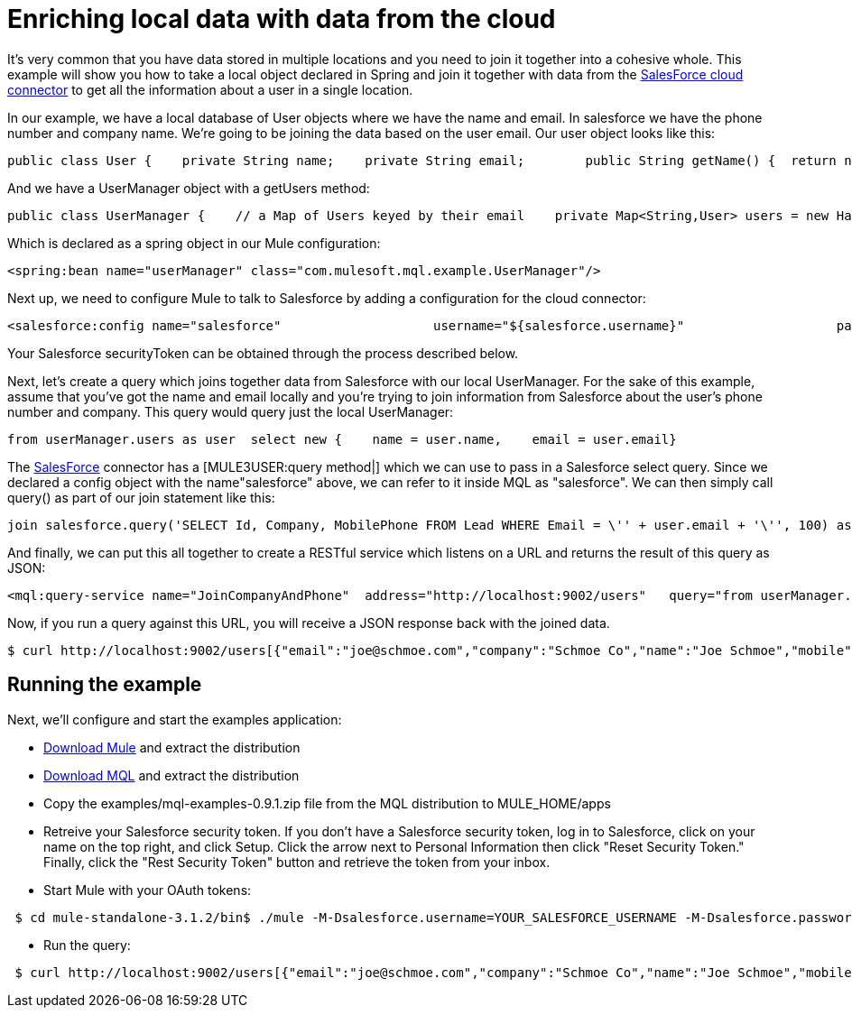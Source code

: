 = Enriching local data with data from the cloud

It's very common that you have data stored in multiple locations and you need to join it together into a cohesive whole. This example will show you how to take a local object declared in Spring and join it together with data from the link:/documentation-3.2/display/32X/SalesForce[SalesForce cloud connector] to get all the information about a user in a single location.

In our example, we have a local database of User objects where we have the name and email. In salesforce we have the phone number and company name. We're going to be joining the data based on the user email. Our user object looks like this:

[source, java]
----
public class User {    private String name;    private String email;        public String getName() {  return name; }    public void setName(String name) {  this.name = name; }    public String getEmail() { return email;  }    public void setEmail(String email) { this.email = email; }}
----

And we have a UserManager object with a getUsers method:

[source, java]
----
public class UserManager {    // a Map of Users keyed by their email    private Map<String,User> users = new HashMap<String,User>();            public Collection<User> getUsers() {        return users.values();    }….
----

Which is declared as a spring object in our Mule configuration:

[source]
----
<spring:bean name="userManager" class="com.mulesoft.mql.example.UserManager"/>
----

Next up, we need to configure Mule to talk to Salesforce by adding a configuration for the cloud connector:

[source]
----
<salesforce:config name="salesforce"                    username="${salesforce.username}"                    password="${salesforce.password}"                     securityToken="${salesforce.securityToken}"/>
----

Your Salesforce securityToken can be obtained through the process described below.

Next, let's create a query which joins together data from Salesforce with our local UserManager. For the sake of this example, assume that you've got the name and email locally and you're trying to join information from Salesforce about the user's phone number and company. This query would query just the local UserManager:

[source]
----
from userManager.users as user  select new {    name = user.name,    email = user.email}
----

The link:/documentation-3.2/display/32X/SalesForce[SalesForce] connector has a [MULE3USER:query method|] which we can use to pass in a Salesforce select query. Since we declared a config object with the name"salesforce" above, we can refer to it inside MQL as "salesforce". We can then simply call query() as part of our join statement like this:

[source]
----
join salesforce.query('SELECT Id, Company, MobilePhone FROM Lead WHERE Email = \'' + user.email + '\'', 100) as sfuser
----

And finally, we can put this all together to create a RESTful service which listens on a URL and returns the result of this query as JSON:

[source]
----
<mql:query-service name="JoinCompanyAndPhone"  address="http://localhost:9002/users"   query="from userManager.users as user            join salesforce.query('SELECT Id, Company, MobilePhone FROM Lead WHERE Email = \'' + user.email + '\'', 100) as sfuser          select new {               name = user.name,               email = user.email,             company = sfuser[0].?Company,               mobile = sfuser[0].?MobilePhone          }"/>
----

Now, if you run a query against this URL, you will receive a JSON response back with the joined data.

[source]
----
$ curl http://localhost:9002/users[{"email":"joe@schmoe.com","company":"Schmoe Co","name":"Joe Schmoe","mobile":"(555)555-5555"}]
----

== Running the example

Next, we'll configure and start the examples application:

* http://www.mulesoft.org/download-mule-esb-community-edition[Download Mule] and extract the distribution
* link:/documentation-3.2/display/32X/MQL+Download[Download MQL] and extract the distribution
* Copy the examples/mql-examples-0.9.1.zip file from the MQL distribution to MULE_HOME/apps
* Retreive your Salesforce security token. If you don't have a Salesforce security token, log in to Salesforce, click on your name on the top right, and click Setup. Click the arrow next to Personal Information then click "Reset Security Token." Finally, click the "Rest Security Token" button and retrieve the token from your inbox.
* Start Mule with your OAuth tokens:

[source]
----
 $ cd mule-standalone-3.1.2/bin$ ./mule -M-Dsalesforce.username=YOUR_SALESFORCE_USERNAME -M-Dsalesforce.password=YOUR_SALESFORCE_PASSWORD \-M-Dsalesforce.securityToken=YOUR_SALESFORCE_SECURITY_TOKEN
----

* Run the query:

[source]
----
 $ curl http://localhost:9002/users[{"email":"joe@schmoe.com","company":"Schmoe Co","name":"Joe Schmoe","mobile":"(555)555-5555"}]
----
